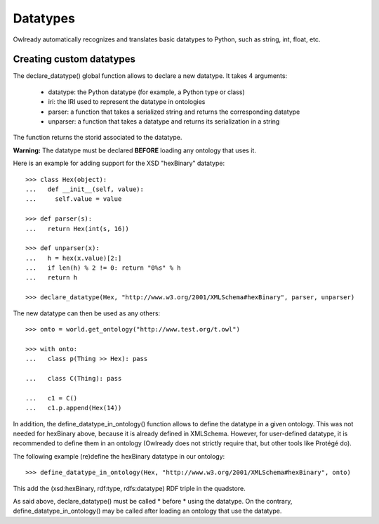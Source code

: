 Datatypes
=========

Owlready automatically recognizes and translates basic datatypes to Python, such as string, int, float, etc.


Creating custom datatypes
-------------------------

The declare_datatype() global function allows to declare a new datatype. It takes 4 arguments:

 * datatype: the Python datatype (for example, a Python type or class)
 * iri: the IRI used to represent the datatype in ontologies
 * parser: a function that takes a serialized string and returns the corresponding datatype
 * unparser: a function that takes a datatype and returns its serialization in a string

The function returns the storid associated to the datatype.

**Warning:** The datatype must be declared **BEFORE** loading any ontology that uses it.

Here is an example for adding support for the XSD "hexBinary" datatype:

::
   
   >>> class Hex(object):
   ...   def __init__(self, value):
   ...     self.value = value
   
   >>> def parser(s):
   ...   return Hex(int(s, 16))
   
   >>> def unparser(x):
   ...   h = hex(x.value)[2:]
   ...   if len(h) % 2 != 0: return "0%s" % h
   ...   return h
   
   >>> declare_datatype(Hex, "http://www.w3.org/2001/XMLSchema#hexBinary", parser, unparser)


The new datatype can then be used as any others:

::
   
   >>> onto = world.get_ontology("http://www.test.org/t.owl")
   
   >>> with onto:
   ...   class p(Thing >> Hex): pass
   
   ...   class C(Thing): pass
   
   ...   c1 = C()
   ...   c1.p.append(Hex(14))




In addition, the define_datatype_in_ontology() function allows to define the datatype in a given ontology.
This was not needed for hexBinary above, because it is already defined in XMLSchema.
However, for user-defined datatype, it is recommended to define them in an ontology
(Owlready does not strictly require that, but other tools like Protégé do).

The following example (re)define the hexBinary datatype in our ontology:

::
   
   >>> define_datatype_in_ontology(Hex, "http://www.w3.org/2001/XMLSchema#hexBinary", onto)
   
This add the (xsd:hexBinary, rdf:type, rdfs:datatype) RDF triple in the quadstore.

As said above, declare_datatype() must be called * before * using the datatype.
On the contrary, define_datatype_in_ontology() may be called after loading an ontology that use the datatype.

